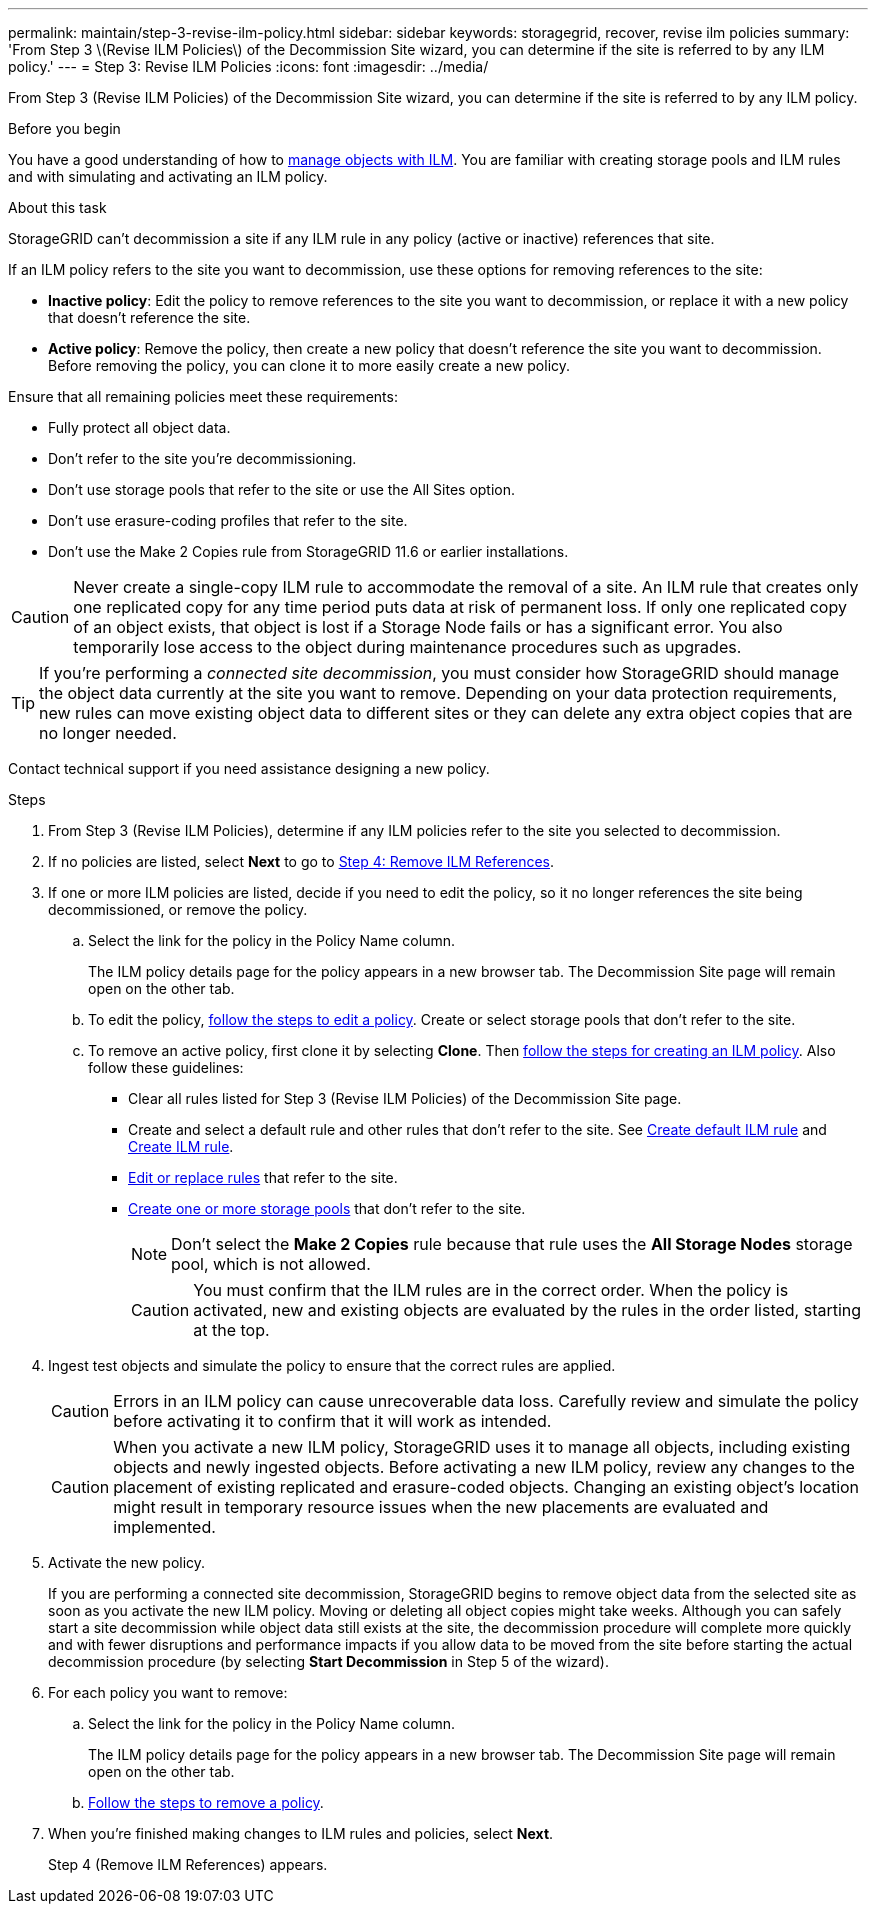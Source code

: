 ---
permalink: maintain/step-3-revise-ilm-policy.html
sidebar: sidebar
keywords: storagegrid, recover, revise ilm policies
summary: 'From Step 3 \(Revise ILM Policies\) of the Decommission Site wizard, you can determine if the site is referred to by any ILM policy.'
---
= Step 3: Revise ILM Policies
:icons: font
:imagesdir: ../media/

[.lead]
From Step 3 (Revise ILM Policies) of the Decommission Site wizard, you can determine if the site is referred to by any ILM policy.

.Before you begin

You have a good understanding of how to link:../ilm/index.html[manage objects with ILM]. You are familiar with creating storage pools and ILM rules and with simulating and activating an ILM policy.

.About this task

StorageGRID can't decommission a site if any ILM rule in any policy (active or inactive) references that site.

If an ILM policy refers to the site you want to decommission, use these options for removing references to the site:

* *Inactive policy*: Edit the policy to remove references to the site you want to decommission, or replace it with a new policy that doesn't reference the site.
* *Active policy*: Remove the policy, then create a new policy that doesn't reference the site you want to decommission. Before removing the policy, you can clone it to more easily create a new policy.

Ensure that all remaining policies meet these requirements:

** Fully protect all object data.
** Don't refer to the site you're decommissioning.
** Don't use storage pools that refer to the site or use the All Sites option.
** Don't use erasure-coding profiles that refer to the site.
** Don't use the Make 2 Copies rule from StorageGRID 11.6 or earlier installations.

CAUTION: Never create a single-copy ILM rule to accommodate the removal of a site. An ILM rule that creates only one replicated copy for any time period puts data at risk of permanent loss. If only one replicated copy of an object exists, that object is lost if a Storage Node fails or has a significant error. You also temporarily lose access to the object during maintenance procedures such as upgrades.

TIP: If you're performing a _connected site decommission_, you must consider how StorageGRID should manage the object data currently at the site you want to remove. Depending on your data protection requirements, new rules can move existing object data to different sites or they can delete any extra object copies that are no longer needed.

Contact technical support if you need assistance designing a new policy.

.Steps

. From Step 3 (Revise ILM Policies), determine if any ILM policies refer to the site you selected to decommission.

. If no policies are listed, select *Next* to go to link:step-4-remove-ilm-references.html[Step 4: Remove ILM References].

. If one or more ILM policies are listed, decide if you need to edit the policy, so it no longer references the site being decommissioned, or remove the policy.

.. Select the link for the policy in the Policy Name column.
+
The ILM policy details page for the policy appears in a new browser tab. The Decommission Site page will remain open on the other tab.

.. To edit the policy, link:../ilm/working-with-ilm-rules-and-ilm-policies.html#edit-ilm-policy[follow the steps to edit a policy]. Create or select storage pools that don't refer to the site.

.. To remove an active policy, first clone it by selecting *Clone*. Then link:../ilm/creating-ilm-policy.html[follow the steps for creating an ILM policy]. Also follow these guidelines:

*** Clear all rules listed for Step 3 (Revise ILM Policies) of the Decommission Site page.
*** Create and select a default rule and other rules that don't refer to the site. See link:../ilm/creating-default-ilm-rule.html[Create default ILM rule] and link:../ilm/what-ilm-rule-is.html[Create ILM rule].
*** link:../ilm/working-with-ilm-rules-and-ilm-policies.html[Edit or replace rules] that refer to the site.
*** link:../ilm/creating-storage-pool.html[Create one or more storage pools] that don't refer to the site.
+
NOTE: Don't select the *Make 2 Copies* rule because that rule uses the *All Storage Nodes* storage pool, which is not allowed.
+
CAUTION: You must confirm that the ILM rules are in the correct order. When the policy is activated, new and existing objects are evaluated by the rules in the order listed, starting at the top.

. Ingest test objects and simulate the policy to ensure that the correct rules are applied.
+
CAUTION: Errors in an ILM policy can cause unrecoverable data loss. Carefully review and simulate the policy before activating it to confirm that it will work as intended.

+
CAUTION: When you activate a new ILM policy, StorageGRID uses it to manage all objects, including existing objects and newly ingested objects. Before activating a new ILM policy, review any changes to the placement of existing replicated and erasure-coded objects. Changing an existing object's location might result in temporary resource issues when the new placements are evaluated and implemented.

. Activate the new policy.
+
If you are performing a connected site decommission, StorageGRID begins to remove object data from the selected site as soon as you activate the new ILM policy. Moving or deleting all object copies might take weeks. Although you can safely start a site decommission while object data still exists at the site, the decommission procedure will complete more quickly and with fewer disruptions and performance impacts if you allow data to be moved from the site before starting the actual decommission procedure (by selecting *Start Decommission* in Step 5 of the wizard).

. For each policy you want to remove:
.. Select the link for the policy in the Policy Name column.
+
The ILM policy details page for the policy appears in a new browser tab. The Decommission Site page will remain open on the other tab.
.. link:../ilm/working-with-ilm-rules-and-ilm-policies.html#remove-ilm-policy[Follow the steps to remove a policy].

. When you're finished making changes to ILM rules and policies, select *Next*.
+
Step 4 (Remove ILM References) appears.